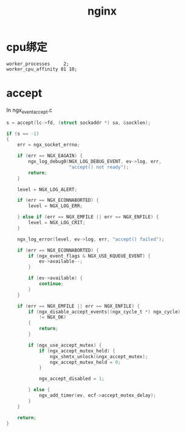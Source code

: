 #+TITLE: nginx
#+LINK_UP: index.html
#+LINK_HOME: index.html

* cpu绑定
  #+BEGIN_EXAMPLE
    worker_processes     2;
    worker_cpu_affinity 01 10;
  #+END_EXAMPLE

* accept
  In ngx_event_accept.c

  #+BEGIN_SRC c
    s = accept(lc->fd, (struct sockaddr *) sa, &socklen);
    
    if (s == -1)
    {
        err = ngx_socket_errno;
    
        if (err == NGX_EAGAIN) {
            ngx_log_debug0(NGX_LOG_DEBUG_EVENT, ev->log, err,
                           "accept() not ready");
            return;
        }
    
        level = NGX_LOG_ALERT;
    
        if (err == NGX_ECONNABORTED) {
            level = NGX_LOG_ERR;
    
        } else if (err == NGX_EMFILE || err == NGX_ENFILE) {
            level = NGX_LOG_CRIT;
        }
    
        ngx_log_error(level, ev->log, err, "accept() failed");
    
        if (err == NGX_ECONNABORTED) {
            if (ngx_event_flags & NGX_USE_KQUEUE_EVENT) {
                ev->available--;
            }
    
            if (ev->available) {
                continue;
            }
        }
    
        if (err == NGX_EMFILE || err == NGX_ENFILE) {
            if (ngx_disable_accept_events((ngx_cycle_t *) ngx_cycle)
                != NGX_OK)
            {
                return;
            }
    
            if (ngx_use_accept_mutex) {
                if (ngx_accept_mutex_held) {
                    ngx_shmtx_unlock(&ngx_accept_mutex);
                    ngx_accept_mutex_held = 0;
                }
    
                ngx_accept_disabled = 1;
    
            } else {
                ngx_add_timer(ev, ecf->accept_mutex_delay);
            }
        }
    
        return;
    }
  #+END_SRC
